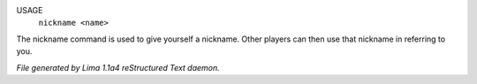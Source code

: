 USAGE
   ``nickname <name>``

The nickname command is used to give yourself a nickname.
Other players can then use that nickname in referring to you.

.. TAGS: RST



*File generated by Lima 1.1a4 reStructured Text daemon.*
